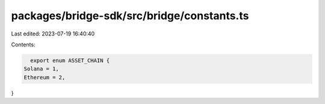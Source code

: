 packages/bridge-sdk/src/bridge/constants.ts
===========================================

Last edited: 2023-07-19 16:40:40

Contents:

.. code-block:: ts

    export enum ASSET_CHAIN {
  Solana = 1,
  Ethereum = 2,
}


